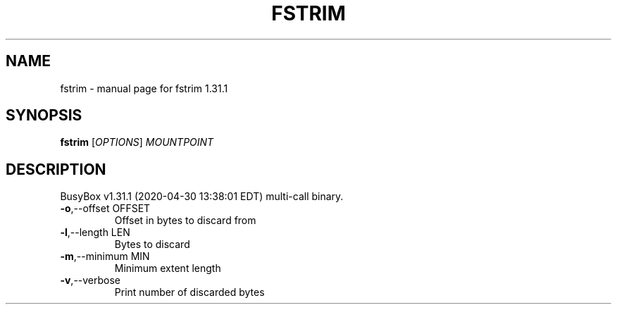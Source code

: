 .\" DO NOT MODIFY THIS FILE!  It was generated by help2man 1.47.8.
.TH FSTRIM "1" "April 2020" "Fidelix 1.0" "User Commands"
.SH NAME
fstrim \- manual page for fstrim 1.31.1
.SH SYNOPSIS
.B fstrim
[\fI\,OPTIONS\/\fR] \fI\,MOUNTPOINT\/\fR
.SH DESCRIPTION
BusyBox v1.31.1 (2020\-04\-30 13:38:01 EDT) multi\-call binary.
.TP
\fB\-o\fR,\-\-offset OFFSET
Offset in bytes to discard from
.TP
\fB\-l\fR,\-\-length LEN
Bytes to discard
.TP
\fB\-m\fR,\-\-minimum MIN
Minimum extent length
.TP
\fB\-v\fR,\-\-verbose
Print number of discarded bytes
